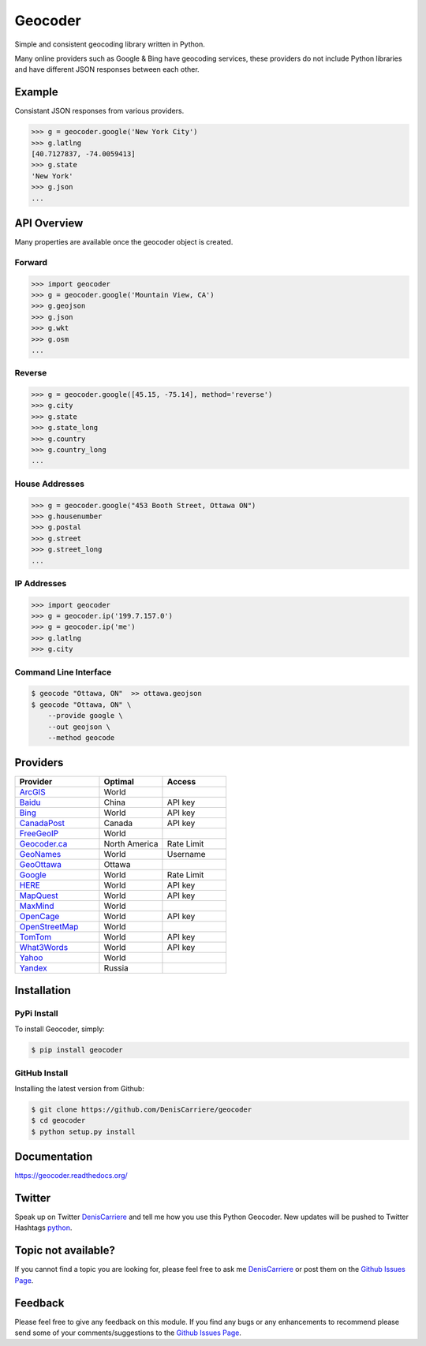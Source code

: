 ========
Geocoder
========

Simple and consistent geocoding library written in Python.

.. image:: https://travis-ci.org/DenisCarriere/geocoder.png?branch=master
   :target: https://travis-ci.org/DenisCarriere/geocoder

.. image:: https://coveralls.io/repos/DenisCarriere/geocoder/badge.png
   :target: https://coveralls.io/r/DenisCarriere/geocoder

Many online providers such as Google & Bing have geocoding services,
these providers do not include Python libraries and have different
JSON responses between each other.

.. image:: http://i.imgur.com/vUJKCGl.png
   :width: 570
   :height: 340
   :alt: Geocoding Providers


Example
=======

Consistant JSON responses from various providers.

.. code-block:: python

    >>> g = geocoder.google('New York City')
    >>> g.latlng
    [40.7127837, -74.0059413]
    >>> g.state
    'New York'
    >>> g.json
    ...

API Overview
============

Many properties are available once the geocoder object is created.

Forward
-------

.. code-block:: python

    >>> import geocoder
    >>> g = geocoder.google('Mountain View, CA')
    >>> g.geojson
    >>> g.json
    >>> g.wkt
    >>> g.osm
    ...

Reverse
-------

.. code-block:: python

    >>> g = geocoder.google([45.15, -75.14], method='reverse')
    >>> g.city
    >>> g.state
    >>> g.state_long
    >>> g.country
    >>> g.country_long
    ...

House Addresses
---------------

.. code-block:: python

    >>> g = geocoder.google("453 Booth Street, Ottawa ON")
    >>> g.housenumber
    >>> g.postal
    >>> g.street
    >>> g.street_long
    ...

IP Addresses
------------

.. code-block:: python

    >>> import geocoder
    >>> g = geocoder.ip('199.7.157.0')
    >>> g = geocoder.ip('me')
    >>> g.latlng
    >>> g.city

Command Line Interface
----------------------

.. code-block:: bash

    $ geocode "Ottawa, ON"  >> ottawa.geojson
    $ geocode "Ottawa, ON" \
        --provide google \
        --out geojson \
        --method geocode

Providers
=========

.. csv-table::
   :header: Provider, Optimal, Access
   :widths: 20, 15, 15

    ArcGIS_, World
    Baidu_, China, API key
    Bing_, World, API key
    CanadaPost_, Canada, API key
    FreeGeoIP_, World
    `Geocoder.ca`_, North America, Rate Limit
    GeoNames_, World, Username
    GeoOttawa_, Ottawa
    Google_, World, Rate Limit
    HERE_, World, API key
    MapQuest_, World, API key
    MaxMind_, World
    OpenCage_, World, API key
    OpenStreetMap_, World
    TomTom_, World, API key
    What3Words_, World, API key
    Yahoo_, World
    Yandex_, Russia

Installation
============

PyPi Install
------------

To install Geocoder, simply:

.. code-block:: python

    $ pip install geocoder

GitHub Install
--------------

Installing the latest version from Github:

.. code-block:: python

    $ git clone https://github.com/DenisCarriere/geocoder
    $ cd geocoder
    $ python setup.py install


Documentation
=============

https://geocoder.readthedocs.org/

Twitter
=======

Speak up on Twitter DenisCarriere_ and tell me how you use this Python Geocoder. New updates will be pushed to Twitter Hashtags python_.

Topic not available?
====================

If you cannot find a topic you are looking for, please feel free to ask me DenisCarriere_ or post them on the `Github Issues Page`_.

Feedback
========

Please feel free to give any feedback on this module. If you find any bugs or any enhancements to recommend please send some of your comments/suggestions to the `Github Issues Page`_.


.. _DenisCarriere: https://twitter.com/DenisCarriere
.. _python: https://twitter.com/search?q=%23python
.. _`Github Issues Page`: https://github.com/DenisCarriere/geocoder/issues

.. _`Distance Tool`: http://geocoder.readthedocs.org/en/latest/features/Distance/
.. _Google: http://geocoder.readthedocs.org/en/latest/providers/Google/
.. _Bing: http://geocoder.readthedocs.org/en/latest/providers/Bing/
.. _OpenStreetMap: http://geocoder.readthedocs.org/en/latest/providers/OpenStreetMap/
.. _HERE: http://geocoder.readthedocs.org/en/latest/providers/HERE/
.. _TomTom: http://geocoder.readthedocs.org/en/latest/providers/TomTom/
.. _MapQuest: http://geocoder.readthedocs.org/en/latest/providers/MapQuest/
.. _OpenCage: http://geocoder.readthedocs.org/en/latest/providers/OpenCage/
.. _Yahoo: http://geocoder.readthedocs.org/en/latest/providers/Yahoo/
.. _ArcGIS: http://geocoder.readthedocs.org/en/latest/providers/ArcGIS/
.. _Yandex: http://geocoder.readthedocs.org/en/latest/providers/Yandex/
.. _`Geocoder.ca`: http://geocoder.readthedocs.org/en/latest/providers/Geocoder-ca/
.. _Baidu: http://geocoder.readthedocs.org/en/latest/providers/Baidu/
.. _GeoOttawa: http://geocoder.readthedocs.org/en/latest/providers/GeoOttawa/
.. _FreeGeoIP: http://geocoder.readthedocs.org/en/latest/providers/FreeGeoIP/
.. _MaxMind: http://geocoder.readthedocs.org/en/latest/providers/MaxMind/
.. _What3Words: http://geocoder.readthedocs.org/en/latest/providers/What3Words/
.. _CanadaPost: http://geocoder.readthedocs.org/en/latest/providers/CanadaPost/
.. _GeoNames: http://geocoder.readthedocs.org/en/latest/providers/GeoNames/